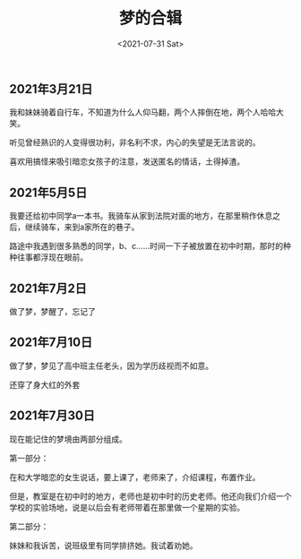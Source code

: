 #+TITLE: 梦的合辑
#+DATE: <2021-07-31 Sat>
** 2021年3月21日
   :PROPERTIES:
   :CUSTOM_ID: 年3月21日
   :END:
我和妹妹骑着自行车，不知道为什么人仰马翻，两个人摔倒在地，两个人哈哈大笑。

听见曾经熟识的人变得很功利，非名利不求，内心的失望是无法言说的。

喜欢用搞怪来吸引暗恋女孩子的注意，发送匿名的情话，土得掉渣。

** 2021年5月5日
   :PROPERTIES:
   :CUSTOM_ID: 年5月5日
   :END:
我要还给初中同学a一本书。我骑车从家到法院对面的地方，在那里稍作休息之后，继续骑车，来到a家所在的巷子。

路途中我遇到很多熟悉的同学，b、c......时间一下子被放置在初中时期，那时的种种往事都浮现在眼前。

** 2021年7月2日
   :PROPERTIES:
   :CUSTOM_ID: 年7月2日
   :END:
做了梦，梦醒了，忘记了

** 2021年7月10日
   :PROPERTIES:
   :CUSTOM_ID: 年7月10日
   :END:
做了梦，梦见了高中班主任老头，因为学历歧视而不如意。

还穿了身大红的外套

** 2021年7月30日
   :PROPERTIES:
   :CUSTOM_ID: 年7月30日
   :END:
现在能记住的梦境由两部分组成。

第一部分：

在和大学暗恋的女生说话，要上课了，老师来了，介绍课程，布置作业。

但是，教室是在初中时的地方，老师也是初中时的历史老师。他还向我们介绍一个学校的实验场地，说是以后会有老师带着在那里做一个星期的实验。

第二部分：

妹妹和我诉苦，说班级里有同学排挤她。我试着劝她。
